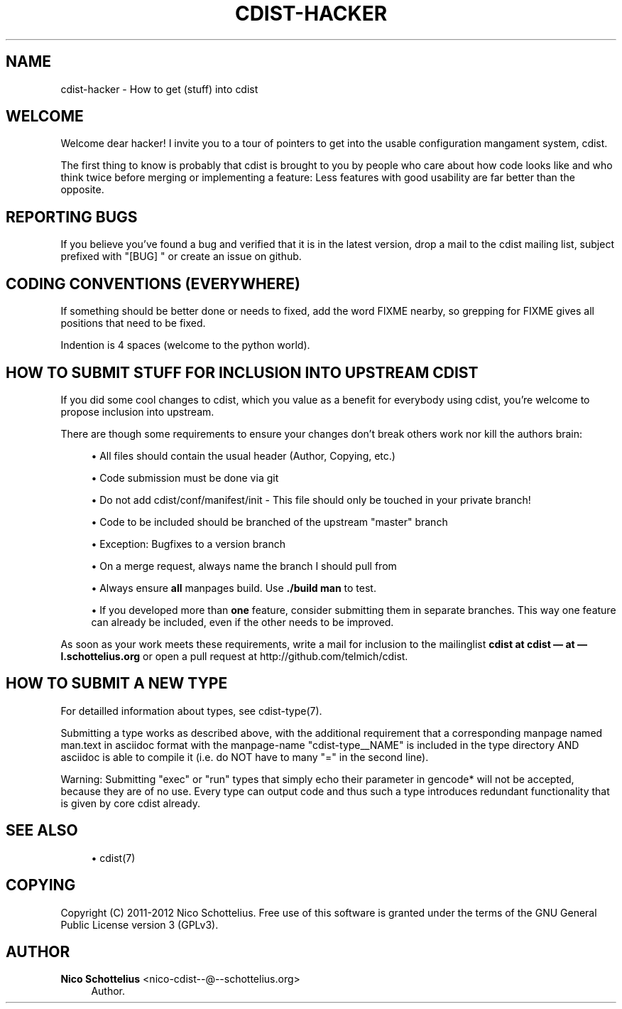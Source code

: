 '\" t
.\"     Title: cdist-hacker
.\"    Author: Nico Schottelius <nico-cdist--@--schottelius.org>
.\" Generator: DocBook XSL Stylesheets v1.78.1 <http://docbook.sf.net/>
.\"      Date: 09/05/2013
.\"    Manual: \ \&
.\"    Source: \ \&
.\"  Language: English
.\"
.TH "CDIST\-HACKER" "7" "09/05/2013" "\ \&" "\ \&"
.\" -----------------------------------------------------------------
.\" * Define some portability stuff
.\" -----------------------------------------------------------------
.\" ~~~~~~~~~~~~~~~~~~~~~~~~~~~~~~~~~~~~~~~~~~~~~~~~~~~~~~~~~~~~~~~~~
.\" http://bugs.debian.org/507673
.\" http://lists.gnu.org/archive/html/groff/2009-02/msg00013.html
.\" ~~~~~~~~~~~~~~~~~~~~~~~~~~~~~~~~~~~~~~~~~~~~~~~~~~~~~~~~~~~~~~~~~
.ie \n(.g .ds Aq \(aq
.el       .ds Aq '
.\" -----------------------------------------------------------------
.\" * set default formatting
.\" -----------------------------------------------------------------
.\" disable hyphenation
.nh
.\" disable justification (adjust text to left margin only)
.ad l
.\" -----------------------------------------------------------------
.\" * MAIN CONTENT STARTS HERE *
.\" -----------------------------------------------------------------
.SH "NAME"
cdist-hacker \- How to get (stuff) into cdist
.SH "WELCOME"
.sp
Welcome dear hacker! I invite you to a tour of pointers to get into the usable configuration mangament system, cdist\&.
.sp
The first thing to know is probably that cdist is brought to you by people who care about how code looks like and who think twice before merging or implementing a feature: Less features with good usability are far better than the opposite\&.
.SH "REPORTING BUGS"
.sp
If you believe you\(cqve found a bug and verified that it is in the latest version, drop a mail to the cdist mailing list, subject prefixed with "[BUG] " or create an issue on github\&.
.SH "CODING CONVENTIONS (EVERYWHERE)"
.sp
If something should be better done or needs to fixed, add the word FIXME nearby, so grepping for FIXME gives all positions that need to be fixed\&.
.sp
Indention is 4 spaces (welcome to the python world)\&.
.SH "HOW TO SUBMIT STUFF FOR INCLUSION INTO UPSTREAM CDIST"
.sp
If you did some cool changes to cdist, which you value as a benefit for everybody using cdist, you\(cqre welcome to propose inclusion into upstream\&.
.sp
There are though some requirements to ensure your changes don\(cqt break others work nor kill the authors brain:
.sp
.RS 4
.ie n \{\
\h'-04'\(bu\h'+03'\c
.\}
.el \{\
.sp -1
.IP \(bu 2.3
.\}
All files should contain the usual header (Author, Copying, etc\&.)
.RE
.sp
.RS 4
.ie n \{\
\h'-04'\(bu\h'+03'\c
.\}
.el \{\
.sp -1
.IP \(bu 2.3
.\}
Code submission must be done via git
.RE
.sp
.RS 4
.ie n \{\
\h'-04'\(bu\h'+03'\c
.\}
.el \{\
.sp -1
.IP \(bu 2.3
.\}
Do not add cdist/conf/manifest/init \- This file should only be touched in your private branch!
.RE
.sp
.RS 4
.ie n \{\
\h'-04'\(bu\h'+03'\c
.\}
.el \{\
.sp -1
.IP \(bu 2.3
.\}
Code to be included should be branched of the upstream "master" branch
.RE
.sp
.RS 4
.ie n \{\
\h'-04'\(bu\h'+03'\c
.\}
.el \{\
.sp -1
.IP \(bu 2.3
.\}
Exception: Bugfixes to a version branch
.RE
.sp
.RS 4
.ie n \{\
\h'-04'\(bu\h'+03'\c
.\}
.el \{\
.sp -1
.IP \(bu 2.3
.\}
On a merge request, always name the branch I should pull from
.RE
.sp
.RS 4
.ie n \{\
\h'-04'\(bu\h'+03'\c
.\}
.el \{\
.sp -1
.IP \(bu 2.3
.\}
Always ensure
\fBall\fR
manpages build\&. Use
\fB\&./build man\fR
to test\&.
.RE
.sp
.RS 4
.ie n \{\
\h'-04'\(bu\h'+03'\c
.\}
.el \{\
.sp -1
.IP \(bu 2.3
.\}
If you developed more than
\fBone\fR
feature, consider submitting them in separate branches\&. This way one feature can already be included, even if the other needs to be improved\&.
.RE
.sp
As soon as your work meets these requirements, write a mail for inclusion to the mailinglist \fBcdist at cdist \(em at \(em l\&.schottelius\&.org\fR or open a pull request at http://github\&.com/telmich/cdist\&.
.SH "HOW TO SUBMIT A NEW TYPE"
.sp
For detailled information about types, see cdist\-type(7)\&.
.sp
Submitting a type works as described above, with the additional requirement that a corresponding manpage named man\&.text in asciidoc format with the manpage\-name "cdist\-type__NAME" is included in the type directory AND asciidoc is able to compile it (i\&.e\&. do NOT have to many "=" in the second line)\&.
.sp
Warning: Submitting "exec" or "run" types that simply echo their parameter in gencode* will not be accepted, because they are of no use\&. Every type can output code and thus such a type introduces redundant functionality that is given by core cdist already\&.
.SH "SEE ALSO"
.sp
.RS 4
.ie n \{\
\h'-04'\(bu\h'+03'\c
.\}
.el \{\
.sp -1
.IP \(bu 2.3
.\}
cdist(7)
.RE
.SH "COPYING"
.sp
Copyright (C) 2011\-2012 Nico Schottelius\&. Free use of this software is granted under the terms of the GNU General Public License version 3 (GPLv3)\&.
.SH "AUTHOR"
.PP
\fBNico Schottelius\fR <\&nico\-cdist\-\-@\-\-schottelius\&.org\&>
.RS 4
Author.
.RE
